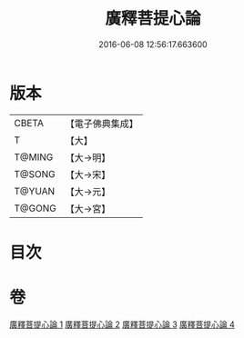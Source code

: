 #+TITLE: 廣釋菩提心論 
#+DATE: 2016-06-08 12:56:17.663600

* 版本
 |     CBETA|【電子佛典集成】|
 |         T|【大】     |
 |    T@MING|【大→明】   |
 |    T@SONG|【大→宋】   |
 |    T@YUAN|【大→元】   |
 |    T@GONG|【大→宮】   |

* 目次

* 卷
[[file:KR6o0069_001.txt][廣釋菩提心論 1]]
[[file:KR6o0069_002.txt][廣釋菩提心論 2]]
[[file:KR6o0069_003.txt][廣釋菩提心論 3]]
[[file:KR6o0069_004.txt][廣釋菩提心論 4]]

